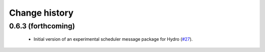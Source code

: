 Change history
==============

0.6.3 (forthcoming)
-------------------

 * Initial version of an experimental scheduler message package for
   Hydro (`#27`_).

.. _`#27`: https://github.com/robotics-in-concert/rocon_msgs/pull/27

